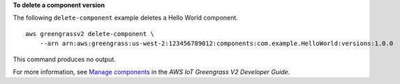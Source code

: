 **To delete a component version**

The following ``delete-component`` example deletes a Hello World component. ::

    aws greengrassv2 delete-component \
        --arn arn:aws:greengrass:us-west-2:123456789012:components:com.example.HelloWorld:versions:1.0.0

This command produces no output.

For more information, see `Manage components <https://docs.aws.amazon.com/greengrass/v2/developerguide/manage-components.html>`__ in the *AWS IoT Greengrass V2 Developer Guide*.